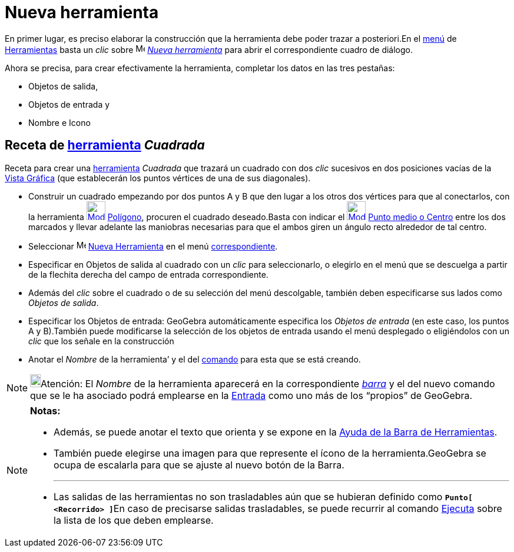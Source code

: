 = Nueva herramienta
:page-en: Tool_Creation_Dialog
ifdef::env-github[:imagesdir: /es/modules/ROOT/assets/images]

En primer lugar, es preciso elaborar la construcción que la herramienta debe poder trazar a posteriori.En el
xref:/Menú_de_Herramientas.adoc[menú] de xref:/Herramientas.adoc[Herramientas] basta un _clic_ sobre
image:Menu_Create_Tool.png[Menu Create Tool.png,width=16,height=16] xref:/Propias.adoc[_Nueva herramienta_] para abrir
el correspondiente cuadro de diálogo.

Ahora se precisa, para crear efectivamente la herramienta, completar los datos en las tres pestañas:

* [.kcode]#Objetos de salida#,
* [.kcode]#Objetos de entrada# y
* [.kcode]#Nombre e Icono#

== Receta de xref:/Herramientas.adoc[herramienta] _Cuadrada_

[EXAMPLE]
====

Receta para crear una xref:/Herramientas.adoc[herramienta] _Cuadrada_ que trazará un cuadrado con dos _clic_ sucesivos
en dos posiciones vacías de la xref:/Vista_Gráfica.adoc[Vista Gráfica] (que establecerán los puntos vértices de una de
sus diagonales).

* Construir un cuadrado empezando por dos puntos A y B que den lugar a los otros dos vértices para que al conectarlos,
con la herramienta xref:/tools/Polígono.adoc[image:32px-Mode_polygon.svg.png[Mode polygon.svg,width=32,height=32]]
xref:/tools/Polígono.adoc[Polígono], procuren el cuadrado deseado.Basta con indicar el
xref:/tools/Medio_o_Centro.adoc[image:32px-Mode_midpoint.svg.png[Mode midpoint.svg,width=32,height=32]]
xref:/tools/Medio_o_Centro.adoc[Punto medio o Centro] entre los dos marcados y llevar adelante las maniobras necesarias
para que el ambos giren un ángulo recto alrededor de tal centro.
* Seleccionar image:Menu_Create_Tool.png[Menu Create Tool.png,width=16,height=16] xref:/Propias.adoc[Nueva Herramienta]
en el menú xref:/Menú_de_Herramientas.adoc[correspondiente].
* Especificar en [.kcode]#Objetos de salida# al cuadrado con un _clic_ para seleccionarlo, o elegirlo en el menú que se
descuelga a partir de la flechita derecha del campo de entrada correspondiente.
* Además del _clic_ sobre el cuadrado o de su selección del menú descolgable, también deben especificarse sus lados como
_Objetos de salida_.
* Especificar los [.kcode]#Objetos de entrada#: GeoGebra automáticamente especifica los _Objetos de entrada_ (en este
caso, los puntos A y B).También puede modificarse la selección de los objetos de entrada usando el menú desplegado o
eligiéndolos con un _clic_ que los señale en la construcción
* Anotar el _Nombre_ de la herramienta’ y el del xref:/Comandos.adoc[comando] para esta que se está creando.

====

[NOTE]
====

image:18px-Bulbgraph.png[Bulbgraph.png,width=18,height=22]Atención: El _Nombre_ de la herramienta aparecerá en la
correspondiente xref:/Barra_de_Herramientas.adoc[_barra_] y el del nuevo comando que se le ha asociado podrá emplearse
en la xref:/Barra_de_Entrada.adoc[Entrada] como uno más de los “propios” de GeoGebra.

====

[NOTE]
====

*Notas:*

* Además, se puede anotar el texto que orienta y se expone en la xref:/Barra_de_Herramientas.adoc[Ayuda de la Barra de
Herramientas].
* También puede elegirse una imagen para que represente el ícono de la herramienta.GeoGebra se ocupa de escalarla para
que se ajuste al nuevo botón de la Barra.
+

'''''
* Las salidas de las herramientas no son trasladables aún que se hubieran definido como **`++Punto[ <Recorrido> ]++`**En
caso de precisarse salidas trasladables, se puede recurrir al comando xref:/commands/Ejecuta.adoc[Ejecuta] sobre la
lista de los que deben emplearse.

====
